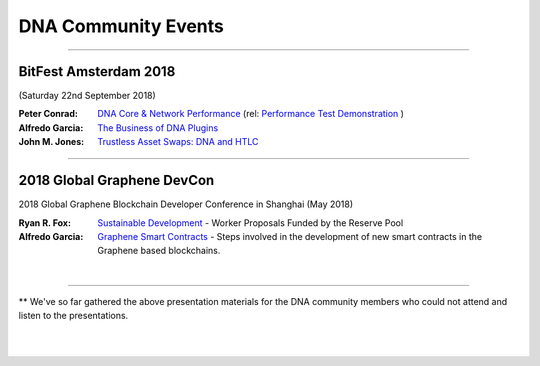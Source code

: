 
.. _bitshares-community-events:

*****************************************
DNA Community Events
*****************************************

------------


BitFest Amsterdam 2018
====================================
(Saturday 22nd September 2018)

:Peter Conrad:  `DNA Core & Network Performance <../_static/presen_docs/BitFest_BTS_Performance.pdf>`_ (rel: `Performance Test Demonstration <https://github.com/mvs-org/dna-core/tree/develop/tests/performance>`_ )
:Alfredo Garcia:  `The Business of DNA Plugins <../_static/presen_docs/BitFest_Business_Plugins.pdf>`_
:John M. Jones:  `Trustless Asset Swaps: DNA and HTLC <http://www.jmjatlanta.com/index.php/2018/09/27/bitshares-and-hashed-time-lock-contracts-htlc/>`_


------------

2018 Global Graphene DevCon
====================================
2018 Global Graphene Blockchain Developer Conference in Shanghai (May 2018)

:Ryan R. Fox:  `Sustainable Development <https://www.youtube.com/watch?v=JuAi-AoOx-w>`_ - Worker Proposals Funded by the Reserve Pool
:Alfredo Garcia:  `Graphene Smart Contracts <../_static/presen_docs/DevCon_Smart_Contract.pdf>`_ - Steps involved in the development of new smart contracts in the Graphene based blockchains.


|

------------

** We've so far gathered the above presentation materials for the DNA community members who could not attend and listen to the presentations.



|

|
